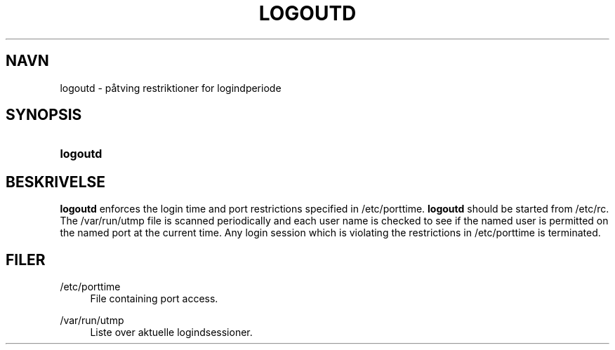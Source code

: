'\" t
.\"     Title: logoutd
.\"    Author: Julianne Frances Haugh
.\" Generator: DocBook XSL Stylesheets v1.79.1 <http://docbook.sf.net/>
.\"      Date: 23/01/2020
.\"    Manual: Kommandoer for systemh\(oandtering
.\"    Source: shadow-utils 4.8.1
.\"  Language: Danish
.\"
.TH "LOGOUTD" "8" "23/01/2020" "shadow\-utils 4\&.8\&.1" "Kommandoer for systemh\(oandterin"
.\" -----------------------------------------------------------------
.\" * Define some portability stuff
.\" -----------------------------------------------------------------
.\" ~~~~~~~~~~~~~~~~~~~~~~~~~~~~~~~~~~~~~~~~~~~~~~~~~~~~~~~~~~~~~~~~~
.\" http://bugs.debian.org/507673
.\" http://lists.gnu.org/archive/html/groff/2009-02/msg00013.html
.\" ~~~~~~~~~~~~~~~~~~~~~~~~~~~~~~~~~~~~~~~~~~~~~~~~~~~~~~~~~~~~~~~~~
.ie \n(.g .ds Aq \(aq
.el       .ds Aq '
.\" -----------------------------------------------------------------
.\" * set default formatting
.\" -----------------------------------------------------------------
.\" disable hyphenation
.nh
.\" disable justification (adjust text to left margin only)
.ad l
.\" -----------------------------------------------------------------
.\" * MAIN CONTENT STARTS HERE *
.\" -----------------------------------------------------------------
.SH "NAVN"
logoutd \- p\(oatving restriktioner for logindperiode
.SH "SYNOPSIS"
.HP \w'\fBlogoutd\fR\ 'u
\fBlogoutd\fR
.SH "BESKRIVELSE"
.PP
\fBlogoutd\fR
enforces the login time and port restrictions specified in
/etc/porttime\&.
\fBlogoutd\fR
should be started from
/etc/rc\&. The
/var/run/utmp
file is scanned periodically and each user name is checked to see if the named user is permitted on the named port at the current time\&. Any login session which is violating the restrictions in
/etc/porttime
is terminated\&.
.SH "FILER"
.PP
/etc/porttime
.RS 4
File containing port access\&.
.RE
.PP
/var/run/utmp
.RS 4
Liste over aktuelle logindsessioner\&.
.RE
